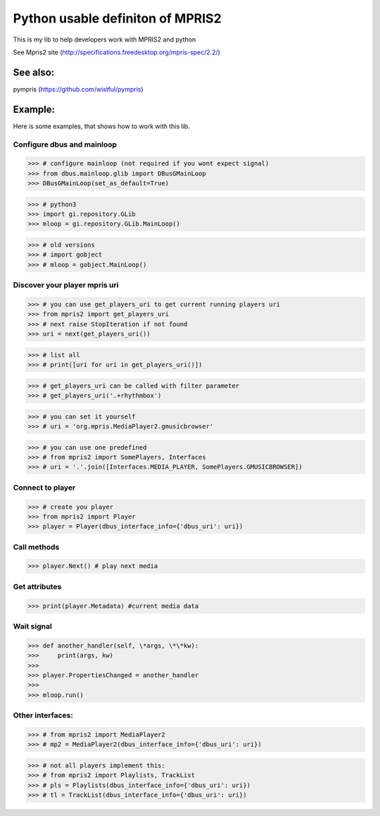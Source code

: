 ====================================
Python usable definiton of MPRIS2
====================================

This is my lib to help developers work with MPRIS2 and python

See Mpris2 site (http://specifications.freedesktop.org/mpris-spec/2.2/)

See also:
========

pympris (https://github.com/wistful/pympris)


Example:
========

Here is some examples, that shows how to work with this lib.


Configure dbus and mainloop
---------------------------

>>> # configure mainloop (not required if you wont expect signal)
>>> from dbus.mainloop.glib import DBusGMainLoop
>>> DBusGMainLoop(set_as_default=True)

>>> # python3
>>> import gi.repository.GLib
>>> mloop = gi.repository.GLib.MainLoop()

>>> # old versions
>>> # import gobject
>>> # mloop = gobject.MainLoop()


Discover your player mpris uri 
------------------------------

>>> # you can use get_players_uri to get current running players uri
>>> from mpris2 import get_players_uri
>>> # next raise StopIteration if not found
>>> uri = next(get_players_uri())

>>> # list all
>>> # print([uri for uri in get_players_uri()])

>>> # get_players_uri can be called with filter parameter
>>> # get_players_uri('.+rhythmbox')

>>> # you can set it yourself
>>> # uri = 'org.mpris.MediaPlayer2.gmusicbrowser'

>>> # you can use one predefined
>>> # from mpris2 import SomePlayers, Interfaces
>>> # uri = '.'.join([Interfaces.MEDIA_PLAYER, SomePlayers.GMUSICBROWSER])


Connect to player
-----------------

>>> # create you player
>>> from mpris2 import Player
>>> player = Player(dbus_interface_info={'dbus_uri': uri})


Call methods
------------


>>> player.Next() # play next media


Get attributes
--------------

>>> print(player.Metadata) #current media data


Wait signal
-----------


>>> def another_handler(self, \*args, \*\*kw):
>>>     print(args, kw)
>>> 
>>> player.PropertiesChanged = another_handler
>>> 
>>> mloop.run()


Other interfaces:
-----------------


>>> # from mpris2 import MediaPlayer2
>>> # mp2 = MediaPlayer2(dbus_interface_info={'dbus_uri': uri})

>>> # not all players implement this:
>>> # from mpris2 import Playlists, TrackList
>>> # pls = Playlists(dbus_interface_info={'dbus_uri': uri})
>>> # tl = TrackList(dbus_interface_info={'dbus_uri': uri})
